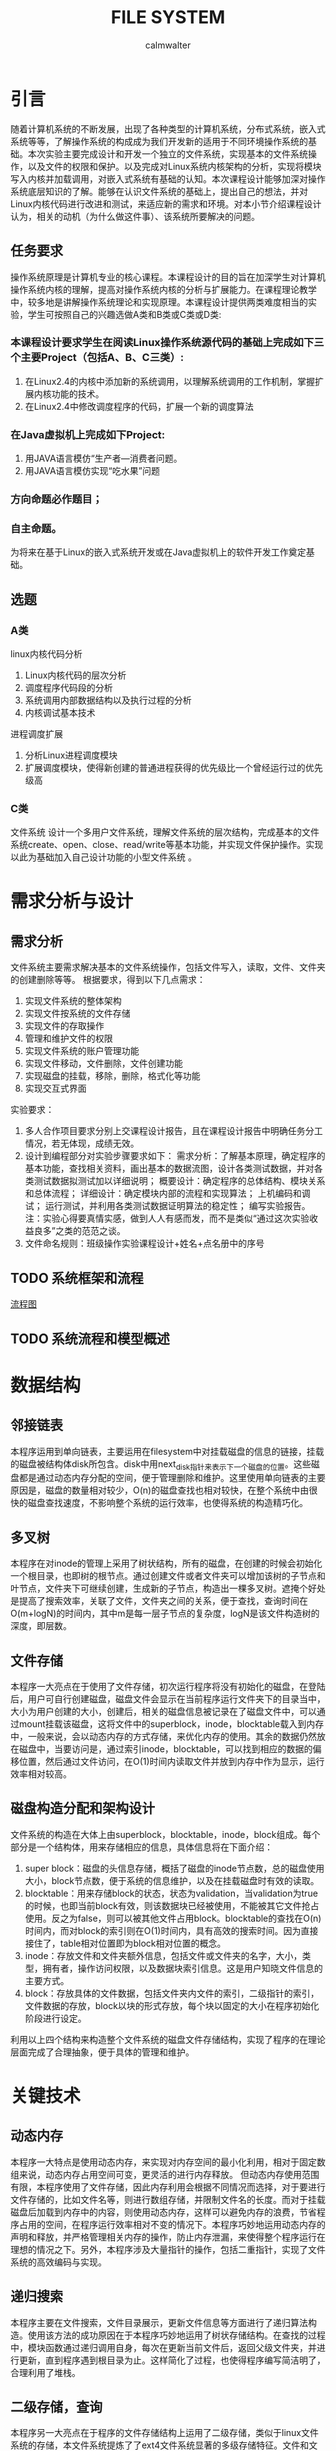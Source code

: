 #+title: FILE SYSTEM
#+author: calmwalter
* 引言
  随着计算机系统的不断发展，出现了各种类型的计算机系统，分布式系统，嵌入式系统等等，了解操作系统的构成成为我们开发新的适用于不同环境操作系统的基础。本次实验主要完成设计和开发一个独立的文件系统，实现基本的文件系统操作，以及文件的权限和保护。以及完成对Linux系统内核架构的分析，实现将模块写入内核并加载调用，对嵌入式系统有基础的认知。本次课程设计能够加深对操作系统底层知识的了解。能够在认识文件系统的基础上，提出自己的想法，并对Linux内核代码进行改进和测试，来适应新的需求和环境。对本小节介绍课程设计认为，相关的动机（为什么做这件事）、该系统所要解决的问题。
** 任务要求
  操作系统原理是计算机专业的核心课程。本课程设计的目的旨在加深学生对计算机操作系统内核的理解，提高对操作系统内核的分析与扩展能力。在课程理论教学中，较多地是讲解操作系统理论和实现原理。本课程设计提供两类难度相当的实验，学生可按照自己的兴趣选做A类和B类或C类或D类:
*** 本课程设计要求学生在阅读Linux操作系统源代码的基础上完成如下三个主要Project（包括A、B、C三类）:
    1. 在Linux2.4的内核中添加新的系统调用，以理解系统调用的工作机制，掌握扩展内核功能的技术。
    2. 在Linux2.4中修改调度程序的代码，扩展一个新的调度算法
*** 在Java虚拟机上完成如下Project:
    1. 用JAVA语言模仿“生产者—消费者问题。
    2. 用JAVA语言模仿实现“吃水果”问题
***  方向命题必作题目；
***  自主命题。

为将来在基于Linux的嵌入式系统开发或在Java虚拟机上的软件开发工作奠定基础。

** 选题
*** A类
linux内核代码分析
    1. Linux内核代码的层次分析
    2. 调度程序代码段的分析
    3. 系统调用内部数据结构以及执行过程的分析
    4.  内核调试基本技术
进程调度扩展
    1. 分析Linux进程调度模块
    2. 扩展调度模块，使得新创建的普通进程获得的优先级比一个曾经运行过的优先级高
        
*** C类  
文件系统
设计一个多用户文件系统，理解文件系统的层次结构，完成基本的文件系统create、open、close、read/write等基本功能，并实现文件保护操作。实现以此为基础加入自己设计功能的小型文件系统 。
   
* 需求分析与设计
** 需求分析
   文件系统主要需求解决基本的文件系统操作，包括文件写入，读取，文件、文件夹的创建删除等等。
   根据要求，得到以下几点需求：
   1. 实现文件系统的整体架构
   2. 实现文件按系统的文件存储
   3. 实现文件的存取操作
   4. 管理和维护文件的权限
   5. 实现文件系统的账户管理功能
   6. 实现文件移动，文件删除，文件创建功能
   7. 实现磁盘的挂载，移除，删除，格式化等功能
   8. 实现交互式界面
   
   实验要求：
   1. 多人合作项目要求分别上交课程设计报告，且在课程设计报告中明确任务分工情况，若无体现，成绩无效。
   2. 设计到编程部分对实验步骤要求如下： 
      需求分析：了解基本原理，确定程序的基本功能，查找相关资料，画出基本的数据流图，设计各类测试数据，并对各类测试数据拟测试加以详细说明；
      概要设计：确定程序的总体结构、模块关系和总体流程；
      详细设计：确定模块内部的流程和实现算法；
      上机编码和调试；
      运行测试，并利用各类测试数据证明算法的稳定性；
      编写实验报告。注：实验心得要真情实感，做到人人有感而发，而不是类似“通过这次实验收益良多”之类的范范之谈。
   3. 文件命名规则：班级操作实验课程设计+姓名+点名册中的序号
** TODO 系统框架和流程 
   [[./fs.png][流程图]]
** TODO 系统流程和模型概述

* 数据结构
** 邻接链表
   本程序运用到单向链表，主要运用在filesystem中对挂载磁盘的信息的链接，挂载的磁盘被结构体disk所包含。disk中用next_disk指针来表示下一个磁盘的位置。这些磁盘都是通过动态内存分配的空间，便于管理删除和维护。这里使用单向链表的主要原因是，磁盘的数量相对较少，O(n)的磁盘查找也相对较快，在整个系统中由很快的磁盘查找速度，不影响整个系统的运行效率，也使得系统的构造精巧化。
** 多叉树
   本程序在对inode的管理上采用了树状结构，所有的磁盘，在创建的时候会初始化一个根目录，也即树的根节点。通过创建文件或者文件夹可以增加该树的子节点和叶节点，文件夹下可继续创建，生成新的子节点，构造出一棵多叉树。遮掩个好处是提高了搜索效率，关联了文件，文件夹之间的关系，便于查找，查询时间在O(m+logN)的时间内，其中m是每一层子节点的复杂度，logN是该文件构造树的深度，即层数。
** 文件存储
   本程序一大亮点在于使用了文件存储，初次运行程序将没有初始化的磁盘，在登陆后，用户可自行创建磁盘，磁盘文件会显示在当前程序运行文件夹下的目录当中，大小为用户创建的大小，创建后，相关的磁盘信息被记录在了磁盘文件中，可以通过mount挂载该磁盘，这将文件中的superblock，inode，blocktable载入到内存中，一般来说，会以动态内存的方式存储，来优化内存的使用。其余的数据仍然放在磁盘中，当要访问是，通过索引inode，blocktable，可以找到相应的数据的偏移位置，然后通过文件访问，在O(1)时间内读取文件并放到内存中作为显示，运行效率相对较高。
** 磁盘构造分配和架构设计
   文件系统的构造在大体上由superblock，blocktable，inode，block组成。每个部分是一个结构体，用来存储相应的信息，具体信息将在下面介绍：
    1. super block：磁盘的头信息存储，概括了磁盘的inode节点数，总的磁盘使用大小，block节点数，便于系统的信息维护，以及在挂载磁盘时有效的读取。
    2. blocktable：用来存储block的状态，状态为validation，当validation为true的时候，也即当前block有效，则该数据块已经被使用，不能被其它文件抢占使用。反之为false，则可以被其他文件占用block。blocktable的查找在O(n)时间内，而对block的索引则在O(1)时间内，具有高效的搜索时间。因为直接接住了，table相对位置即为block相对位置的概念。
    3. inode：存放文件和文件夹额外信息，包括文件或文件夹的名字，大小，类型，拥有者，操作访问权限，以及数据块索引信息。这是用户知晓文件信息的主要方式。
    4. block：存放具体的文件数据，包括文件夹内文件的索引，二级指针的索引，文件数据的存放，block以块的形式存放，每个块以固定的大小在程序初始化阶段进行设定。
    利用以上四个结构来构造整个文件系统的磁盘文件存储结构，实现了程序的在理论层面完成了合理抽象，便于具体的管理和维护。
* 关键技术
** 动态内存
   本程序一大特点是使用动态内存，来实现对内存空间的最小化利用，相对于固定数组来说，动态内存占用空间可变，更灵活的进行内存释放。
   但动态内存使用范围有限，本程序使用了文件存储，因此内存利用会根据不同情况而选择，对于要进行文件存储的，比如文件名等，则进行数组存储，并限制文件名的长度。而对于挂载磁盘后加载到内存中的内容，则使用动态内存，这样可以避免内存的浪费，节省程序占用的空间，在程序运行效率相对不变的情况下。本程序巧妙地运用动态内存的声明和释放，并严格管理相关内存的操作，防止内存泄漏，来使得整个程序运行在理想的情况之下。另外，本程序涉及大量指针的操作，包括二重指针，实现了文件系统的高效编码与实现。
** 递归搜索
   本程序主要在文件搜索，文件目录展示，更新文件信息等方面进行了递归算法构造。使用该方法的成功原因在于本程序巧妙地运用了树状存储结构。在查找的过程中，模块函数通过递归调用自身，每次在更新当前文件后，返回父级文件夹，并进行更新，直到程序遇到根目录为止。这样简化了过程，也使得程序编写简洁明了，合理利用了堆栈。
** 二级存储，查询
   本程序另一大亮点在于程序的文件存储结构上运用了二级存储，类似于linux文件系统的存储，本文件系统提炼了了ext4文件系统显著的多级存储特征。文件和文件夹信息主要存放在inode当中，在inode中设置了direct指针和indirect指针。direct指针使用数组的形式存储在inode当中，而indirect指针则指向block，用来存储数据的数据块。对于文件来说，direct和indirect用来表示文件数据存储的位置，当direct不够用时，便使用二级存储，使用indirect指向一个数据块，在数据块中存储相同与direct的指针，指向存储数据的数据块。这样就实现了二级存储，并且都数据的索引都时O(1)的操作复杂度，效率相对较高。对于文件夹inode，direct和indirect则存储着文件夹内文件的指针，存储方式同文件inode，这里不再赘述。由上可见，同意了文件夹和文件结构后，整个存储机制简洁明了，便于管理，维护，具有搞笑的文件存储的能力。
** 文件与文件夹统一化管理
   在这里我们将文件和文件夹统一到inode中，使其归一化，也即相当于文件夹也是文件。这样做，使得程序抽象化，更易于管理和维护。
** 账户及权限管理
   为了加强文件系统的安全性，特别的加入了账户设置，来增加文件系统的安全性。账户可分为两类，一类是管理员账户，可以用来访问任何类型的文件，任何权限的文件和文件夹。另一类是使用者账户，只能访问自己创建的文件和文件夹，行为受限。这样便于文件系统的管理和使用。也使得不同用户之间的操作不受影响。账户管理由结构体account提供，包括了用户名，密码，权限三个属性，并包含两个独立的函数，一个是useradd，模仿linux系统useradd功能，另一个是verify，验证用户输入信息是否正确，将返回结构体指针。这样配置后整个账户管理简洁明了，但不失主要功能。
** 模块化设计
   本程序将真个系统分为多个模块，这样一来便于代码维护和管理。整个系统有三个模块，一个是，文件系统本身的基础模块，另一个是文件系统的工具包调用模块，内部函数都用__下划线开头，以便于区分。最后一个是账户模块，该模块中包含所有的账户操作功能。并且这些模块的关系，都被整合到文件系统中，可以在fs.h中找到相应的关系，主结构体filesystem包含这些信息。
   
* 运行结果
** 运行环境
   1. Linux系统
      安装gcc编译环境
      磁盘空间大于128MB(对于本程序大多数合理的磁盘来说)
   2. window10系统
      配置要求MinGW in windows 
      设置系统环境变量到path/to/mingw/bin
      磁盘空间大于128mb
   3. 编译方式
      #+begin_src
      gcc main.c fs.c account.c utils.c  
      #+end_src
   4. 运行
      #+begin_src
      ./a.out //linux系统
      a.exe //windows系统
      #+end_src

** 服务模式
   该文件系统主要在终端中运行，用户可以在终端运行程序。用户可在终端中获得模拟于linux文件系统的终端操作界面。用户界面交互性在基于终端方面较好，具有路径显示功能，当前用户的显示等功能。
** TODO 运行结果
   
* 调试和改进
  调试中，主要针对当前代码动态指针相关操作的优化，避免内存泄漏和长时间占用。修改输入输出交互性，提高整个程序的用户友好程度。模块化代码，便于维护。并解决了之前存在的文件数据索边界判断问题。通过gdb调试完成了死循环和野指针的排查。
  改进，首先是对于复制粘贴功能的改进，用于支持多磁盘间的复制粘贴。另外，增加文件的读写权限，readonly，writeonly，readandwrite。增加文件的移动的多磁盘间的操作。改善用户界面，实现gui，使用户界面更加友好。增加磁盘系统和外界的联系，可以将外界文件存入磁盘文件。增加文件编辑功能，拥有类似vim的文本编辑功能。对存入空间进一步优化，实现资源的合理利用，增加自动文件存储优化和磁盘清理，增加文件系统的紧凑度和系统的运行速度。
* 心得结论
  通过本次实验，我学会和掌握了基本的文件系统的概念，并深入了解了linux文件系统的构成和数据结构，以及其中的一些算法知识。本次实验中，发现文件系统需要事先构造正确合理的模型，然后通过该模型实现具体的代码。本次实验中，遇到了内存泄漏问题，以及当使用循环时，由于判断疏忽导致的死循环等问题，但通过gdb调试排查，查获了其中的问题，并进行了纠正，最后得到了现有的可用的文件系统。
* TODO 参考文献
				   
  
